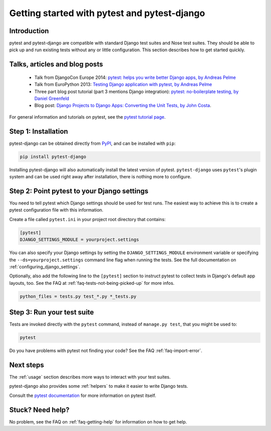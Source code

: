 Getting started with pytest and pytest-django
=============================================

Introduction
------------

pytest and pytest-django are compatible with standard Django test suites and
Nose test suites. They should be able to pick up and run existing tests without
any or little configuration. This section describes how to get started quickly.

Talks, articles and blog posts
------------------------------

 * Talk from DjangoCon Europe 2014: `pytest: helps you write better Django apps, by Andreas Pelme <https://www.youtube.com/watch?v=aaArYVh6XSM>`_

 * Talk from EuroPython 2013: `Testing Django application with pytest, by Andreas Pelme <http://www.youtube.com/watch?v=aUf8Fkb7TaY>`_

 * Three part blog post tutorial (part 3 mentions Django integration): `pytest: no-boilerplate testing, by Daniel Greenfeld <http://pydanny.com/pytest-no-boilerplate-testing.html>`_

 * Blog post: `Django Projects to Django Apps: Converting the Unit Tests, by
   John Costa
   <https://www.johnmcostaiii.net/post/2013-04-21-django-projects-to-django-apps-converting-the-unit-tests/>`_.

For general information and tutorials on pytest, see the `pytest tutorial page <https://pytest.org/en/stable/getting-started.html>`_.


Step 1: Installation
--------------------

pytest-django can be obtained directly from `PyPI
<http://pypi.python.org/pypi/pytest-django>`_, and can be installed with
``pip``:

.. code-block:: bash

    pip install pytest-django

Installing pytest-django will also automatically install the latest version of
pytest. ``pytest-django`` uses ``pytest``'s plugin system and can be used right away
after installation, there is nothing more to configure.

Step 2: Point pytest to your Django settings
--------------------------------------------

You need to tell pytest which Django settings should be used for test
runs. The easiest way to achieve this is to create a pytest configuration file
with this information.

Create a file called ``pytest.ini`` in your project root directory that
contains:

.. code-block:: ini

    [pytest]
    DJANGO_SETTINGS_MODULE = yourproject.settings

You can also specify your Django settings by setting the
``DJANGO_SETTINGS_MODULE`` environment variable or specifying the
``--ds=yourproject.settings`` command line flag when running the tests.
See the full documentation on :ref:`configuring_django_settings`.

Optionally, also add the following line to the ``[pytest]`` section to
instruct pytest to collect tests in Django's default app layouts, too.
See the FAQ at :ref:`faq-tests-not-being-picked-up` for more infos.

.. code-block:: ini

    python_files = tests.py test_*.py *_tests.py

Step 3: Run your test suite
---------------------------

Tests are invoked directly with the ``pytest`` command, instead of ``manage.py
test``, that you might be used to:

.. code-block:: bash

    pytest

Do you have problems with pytest not finding your code? See the FAQ
:ref:`faq-import-error`.

Next steps
----------

The :ref:`usage` section describes more ways to interact with your test suites.

pytest-django also provides some :ref:`helpers` to make it easier to write
Django tests.

Consult the `pytest documentation <https://pytest.org/>`_ for more information
on pytest itself.

Stuck? Need help?
-----------------

No problem, see the FAQ on :ref:`faq-getting-help` for information on how to
get help.
